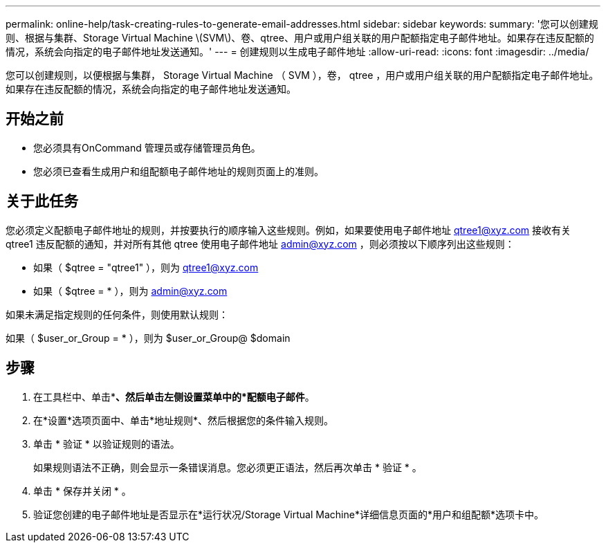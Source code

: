 ---
permalink: online-help/task-creating-rules-to-generate-email-addresses.html 
sidebar: sidebar 
keywords:  
summary: '您可以创建规则、根据与集群、Storage Virtual Machine \(SVM\)、卷、qtree、用户或用户组关联的用户配额指定电子邮件地址。如果存在违反配额的情况，系统会向指定的电子邮件地址发送通知。' 
---
= 创建规则以生成电子邮件地址
:allow-uri-read: 
:icons: font
:imagesdir: ../media/


[role="lead"]
您可以创建规则，以便根据与集群， Storage Virtual Machine （ SVM ），卷， qtree ，用户或用户组关联的用户配额指定电子邮件地址。如果存在违反配额的情况，系统会向指定的电子邮件地址发送通知。



== 开始之前

* 您必须具有OnCommand 管理员或存储管理员角色。
* 您必须已查看生成用户和组配额电子邮件地址的规则页面上的准则。




== 关于此任务

您必须定义配额电子邮件地址的规则，并按要执行的顺序输入这些规则。例如，如果要使用电子邮件地址 qtree1@xyz.com 接收有关 qtree1 违反配额的通知，并对所有其他 qtree 使用电子邮件地址 admin@xyz.com ，则必须按以下顺序列出这些规则：

* 如果（ $qtree = "qtree1" ），则为 qtree1@xyz.com
* 如果（ $qtree = * ），则为 admin@xyz.com


如果未满足指定规则的任何条件，则使用默认规则：

如果（ $user_or_Group = * ），则为 $user_or_Group@ $domain



== 步骤

. 在工具栏中、单击*image:../media/clusterpage-settings-icon.gif[""]*、然后单击左侧设置菜单中的*配额电子邮件*。
. 在*设置*选项页面中、单击*地址规则*、然后根据您的条件输入规则。
. 单击 * 验证 * 以验证规则的语法。
+
如果规则语法不正确，则会显示一条错误消息。您必须更正语法，然后再次单击 * 验证 * 。

. 单击 * 保存并关闭 * 。
. 验证您创建的电子邮件地址是否显示在*运行状况/Storage Virtual Machine*详细信息页面的*用户和组配额*选项卡中。

